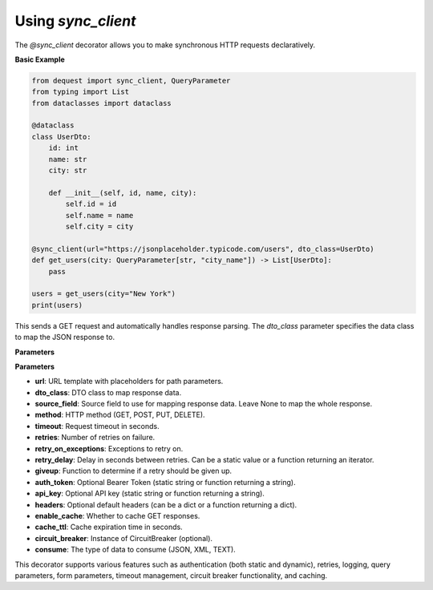 Using `sync_client`
===================

The `@sync_client` decorator allows you to make synchronous HTTP requests declaratively.

**Basic Example**

.. code-block:: python

    from dequest import sync_client, QueryParameter
    from typing import List
    from dataclasses import dataclass

    @dataclass
    class UserDto:
        id: int
        name: str
        city: str

        def __init__(self, id, name, city):
            self.id = id
            self.name = name
            self.city = city

    @sync_client(url="https://jsonplaceholder.typicode.com/users", dto_class=UserDto)
    def get_users(city: QueryParameter[str, "city_name"]) -> List[UserDto]:
        pass

    users = get_users(city="New York")
    print(users)


This sends a GET request and automatically handles response parsing. The `dto_class` parameter specifies the data class to map the JSON response to.

**Parameters**

**Parameters**

- **url**: URL template with placeholders for path parameters.
- **dto_class**: DTO class to map response data.
- **source_field**: Source field to use for mapping response data. Leave None to map the whole response.
- **method**: HTTP method (GET, POST, PUT, DELETE).
- **timeout**: Request timeout in seconds.
- **retries**: Number of retries on failure.
- **retry_on_exceptions**: Exceptions to retry on.
- **retry_delay**: Delay in seconds between retries. Can be a static value or a function returning an iterator.
- **giveup**: Function to determine if a retry should be given up.
- **auth_token**: Optional Bearer Token (static string or function returning a string).
- **api_key**: Optional API key (static string or function returning a string).
- **headers**: Optional default headers (can be a dict or a function returning a dict).
- **enable_cache**: Whether to cache GET responses.
- **cache_ttl**: Cache expiration time in seconds.
- **circuit_breaker**: Instance of CircuitBreaker (optional).
- **consume**: The type of data to consume (JSON, XML, TEXT).

This decorator supports various features such as authentication (both static and dynamic), retries, logging, query parameters, form parameters, timeout management, circuit breaker functionality, and caching.

